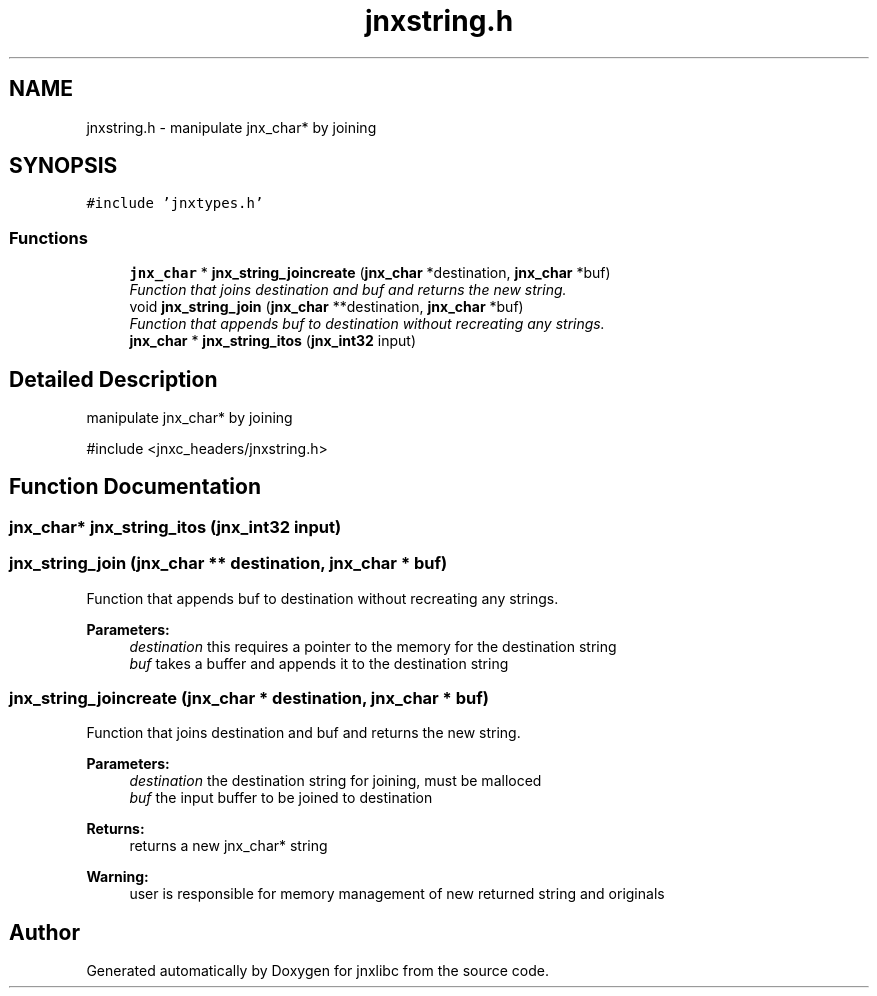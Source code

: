.TH "jnxstring.h" 3 "Sun Feb 1 2015" "jnxlibc" \" -*- nroff -*-
.ad l
.nh
.SH NAME
jnxstring.h \- manipulate jnx_char* by joining  

.SH SYNOPSIS
.br
.PP
\fC#include 'jnxtypes\&.h'\fP
.br

.SS "Functions"

.in +1c
.ti -1c
.RI "\fBjnx_char\fP * \fBjnx_string_joincreate\fP (\fBjnx_char\fP *destination, \fBjnx_char\fP *buf)"
.br
.RI "\fIFunction that joins destination and buf and returns the new string\&. \fP"
.ti -1c
.RI "void \fBjnx_string_join\fP (\fBjnx_char\fP **destination, \fBjnx_char\fP *buf)"
.br
.RI "\fIFunction that appends buf to destination without recreating any strings\&. \fP"
.ti -1c
.RI "\fBjnx_char\fP * \fBjnx_string_itos\fP (\fBjnx_int32\fP input)"
.br
.in -1c
.SH "Detailed Description"
.PP 
manipulate jnx_char* by joining 

#include <jnxc_headers/jnxstring\&.h> 
.SH "Function Documentation"
.PP 
.SS "\fBjnx_char\fP* jnx_string_itos (\fBjnx_int32\fP input)"

.SS "jnx_string_join (\fBjnx_char\fP ** destination, \fBjnx_char\fP * buf)"

.PP
Function that appends buf to destination without recreating any strings\&. 
.PP
\fBParameters:\fP
.RS 4
\fIdestination\fP this requires a pointer to the memory for the destination string 
.br
\fIbuf\fP takes a buffer and appends it to the destination string 
.RE
.PP

.SS "jnx_string_joincreate (\fBjnx_char\fP * destination, \fBjnx_char\fP * buf)"

.PP
Function that joins destination and buf and returns the new string\&. 
.PP
\fBParameters:\fP
.RS 4
\fIdestination\fP the destination string for joining, must be malloced 
.br
\fIbuf\fP the input buffer to be joined to destination
.RE
.PP
\fBReturns:\fP
.RS 4
returns a new jnx_char* string
.RE
.PP
\fBWarning:\fP
.RS 4
user is responsible for memory management of new returned string and originals 
.RE
.PP

.SH "Author"
.PP 
Generated automatically by Doxygen for jnxlibc from the source code\&.
